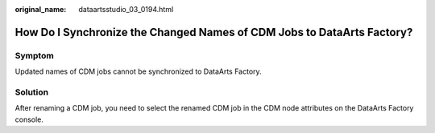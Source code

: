 :original_name: dataartsstudio_03_0194.html

.. _dataartsstudio_03_0194:

How Do I Synchronize the Changed Names of CDM Jobs to DataArts Factory?
=======================================================================

Symptom
-------

Updated names of CDM jobs cannot be synchronized to DataArts Factory.

Solution
--------

After renaming a CDM job, you need to select the renamed CDM job in the CDM node attributes on the DataArts Factory console.
